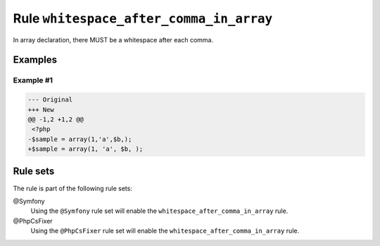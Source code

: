 ========================================
Rule ``whitespace_after_comma_in_array``
========================================

In array declaration, there MUST be a whitespace after each comma.

Examples
--------

Example #1
~~~~~~~~~~

.. code-block:: diff

   --- Original
   +++ New
   @@ -1,2 +1,2 @@
    <?php
   -$sample = array(1,'a',$b,);
   +$sample = array(1, 'a', $b, );

Rule sets
---------

The rule is part of the following rule sets:

@Symfony
  Using the ``@Symfony`` rule set will enable the ``whitespace_after_comma_in_array`` rule.

@PhpCsFixer
  Using the ``@PhpCsFixer`` rule set will enable the ``whitespace_after_comma_in_array`` rule.
